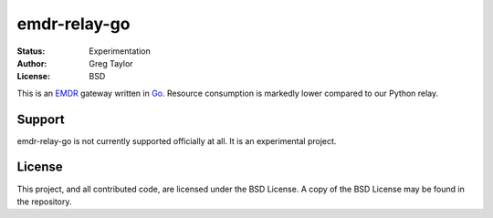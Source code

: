 emdr-relay-go
=============

:Status: Experimentation
:Author: Greg Taylor
:License: BSD

This is an EMDR_ gateway written in Go_. Resource consumption is markedly
lower compared to our Python relay. 

.. _Go: http://golang.org/
.. _EMDR: http://readthedocs.org/docs/eve-market-data-relay/


Support
-------

emdr-relay-go is not currently supported officially at all. It is an
experimental project.

License
-------

This project, and all contributed code, are licensed under the BSD License.
A copy of the BSD License may be found in the repository.
